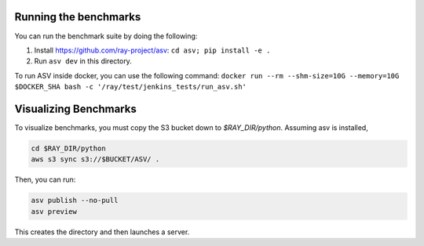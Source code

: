 Running the benchmarks
======================

You can run the benchmark suite by doing the following:

1. Install https://github.com/ray-project/asv: ``cd asv; pip install -e .``
2. Run ``asv dev`` in this directory.

To run ASV inside docker, you can use the following command:
``docker run --rm --shm-size=10G --memory=10G $DOCKER_SHA bash -c '/ray/test/jenkins_tests/run_asv.sh'``

Visualizing Benchmarks
======================

To visualize benchmarks, you must copy the S3 bucket down to `$RAY_DIR/python`. Assuming asv is installed,

.. code-block::

  cd $RAY_DIR/python
  aws s3 sync s3://$BUCKET/ASV/ .

Then, you can run:

.. code-block::

  asv publish --no-pull
  asv preview

This creates the directory and then launches a server.
